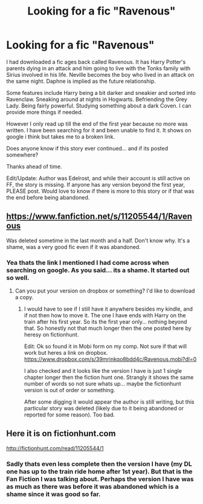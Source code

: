 #+TITLE: Looking for a fic "Ravenous"

* Looking for a fic "Ravenous"
:PROPERTIES:
:Author: Noexit007
:Score: 5
:DateUnix: 1474599295.0
:DateShort: 2016-Sep-23
:FlairText: Request
:END:
I had downloaded a fic ages back called Ravenous. It has Harry Potter's parents dying in an attack and him going to live with the Tonks family with Sirius involved in his life. Neville becomes the boy who lived in an attack on the same night. Daphne is implied as the future relationship.

Some features include Harry being a bit darker and sneakier and sorted into Ravenclaw. Sneaking around at nights in Hogwarts. Befriending the Grey Lady. Being fairly powerful. Studying something about a dark Coven. I can provide more things if needed.

However I only read up till the end of the first year because no more was written. I have been searching for it and been unable to find it. It shows on google i think but takes me to a broken link.

Does anyone know if this story ever continued... and if its posted somewhere?

Thanks ahead of time.

Edit/Update: Author was Edelrost, and while their account is still active on FF, the story is missing. If anyone has any version beyond the first year, PLEASE post. Would love to know if there is more to this story or if that was the end before being abandoned.


** [[https://www.fanfiction.net/s/11205544/1/Ravenous]]

Was deleted sometime in the last month and a half. Don't know why. It's a shame, was a very good fic even if it was abandoned.
:PROPERTIES:
:Author: howtopleaseme
:Score: 3
:DateUnix: 1474617158.0
:DateShort: 2016-Sep-23
:END:

*** Yea thats the link I mentioned I had come across when searching on google. As you said... its a shame. It started out so well.
:PROPERTIES:
:Author: Noexit007
:Score: 1
:DateUnix: 1474676074.0
:DateShort: 2016-Sep-24
:END:

**** Can you put your version on dropbox or something? I'd like to download a copy.
:PROPERTIES:
:Author: howtopleaseme
:Score: 1
:DateUnix: 1474694494.0
:DateShort: 2016-Sep-24
:END:

***** I would have to see if I still have it anywhere besides my kindle, and if not then how to move it. The one I have ends with Harry on the train after his first year. So its the first year only... nothing beyond that. So honestly not that much longer then the one posted here by heresy on fictionhunt.

Edit: Ok so found it in Mobi form on my comp. Not sure if that will work but heres a link on dropbox.\\
[[https://www.dropbox.com/s/39mrinkqo8bdd4c/Ravenous.mobi?dl=0]]

I also checked and it looks like the version I have is just 1 single chapter longer then the fiction hunt one. Strangly it shows the same number of words so not sure whats up... maybe the fictionhunt version is out of order or something.

After some digging it would appear the author is still writing, but this particular story was deleted (likely due to it being abandoned or reported for some reason). Too bad.
:PROPERTIES:
:Author: Noexit007
:Score: 2
:DateUnix: 1474697651.0
:DateShort: 2016-Sep-24
:END:


** Here it is on fictionhunt.com

[[http://fictionhunt.com/read/11205544/1]]
:PROPERTIES:
:Author: heresy23
:Score: 2
:DateUnix: 1474629922.0
:DateShort: 2016-Sep-23
:END:

*** Sadly thats even less complete then the version I have (my DL one has up to the train ride home after 1st year). But that is the Fan Fiction I was talking about. Perhaps the version I have was as much as there was before it was abandoned which is a shame since it was good so far.
:PROPERTIES:
:Author: Noexit007
:Score: 1
:DateUnix: 1474676179.0
:DateShort: 2016-Sep-24
:END:
